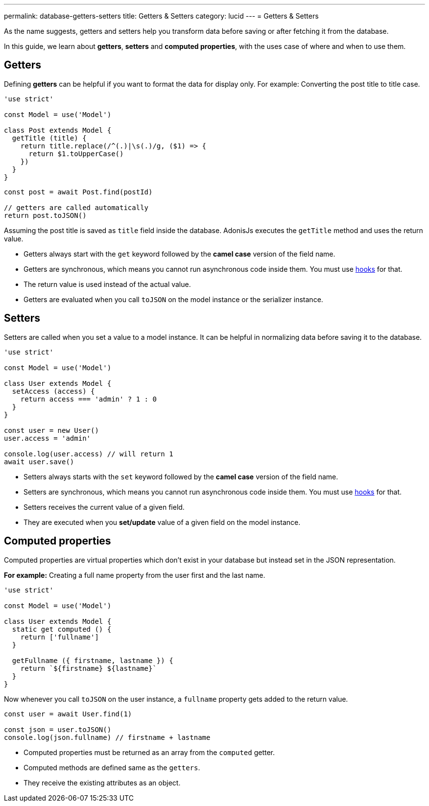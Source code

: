 ---
permalink: database-getters-setters
title: Getters & Setters
category: lucid
---
= Getters & Setters

toc::[]

As the name suggests, getters and setters help you transform data before saving or after fetching it from the database.

In this guide, we learn about *getters*, *setters* and *computed properties*, with the uses case of where and when to use them.

== Getters
Defining *getters* can be helpful if you want to format the data for display only. For example: Converting the post title to title case.

[source, js]
----
'use strict'

const Model = use('Model')

class Post extends Model {
  getTitle (title) {
    return title.replace(/^(.)|\s(.)/g, ($1) => {
      return $1.toUpperCase()
    })
  }
}
----

[source, js]
----
const post = await Post.find(postId)

// getters are called automatically
return post.toJSON()
----

Assuming the post title is saved as `title` field inside the database. AdonisJs executes the `getTitle` method and uses the return value.

[ul-spaced]
- Getters always start with the `get` keyword followed by the *camel case* version of the field name.
- Getters are synchronous, which means you cannot run asynchronous code inside them. You must use link:database-hooks[hooks] for that.
- The return value is used instead of the actual value.
- Getters are evaluated when you call `toJSON` on the model instance or the serializer instance.

== Setters
Setters are called when you set a value to a model instance. It can be helpful in normalizing data before saving it to the database.

[source, js]
----
'use strict'

const Model = use('Model')

class User extends Model {
  setAccess (access) {
    return access === 'admin' ? 1 : 0
  }
}

const user = new User()
user.access = 'admin'

console.log(user.access) // will return 1
await user.save()
----

[ul-spaced]
- Setters always starts with the `set` keyword followed by the *camel case* version of the field name.
- Setters are synchronous, which means you cannot run asynchronous code inside them. You must use link:database-hooks[hooks] for that.
- Setters receives the current value of a given field.
- They are executed when you *set/update* value of a given field on the model instance.

== Computed properties
Computed properties are virtual properties which don't exist in your database but instead set in the JSON representation.

*For example:* Creating a full name property from the user first and the last name.

[source, js]
----
'use strict'

const Model = use('Model')

class User extends Model {
  static get computed () {
    return ['fullname']
  }

  getFullname ({ firstname, lastname }) {
    return `${firstname} ${lastname}`
  }
}
----

Now whenever you call `toJSON` on the user instance, a `fullname` property gets added to the return value.

[source, js]
----
const user = await User.find(1)

const json = user.toJSON()
console.log(json.fullname) // firstname + lastname
----

[ul-spaced]
- Computed properties must be returned as an array from the `computed` getter.
- Computed methods are defined same as the `getters`.
- They receive the existing attributes as an object.
